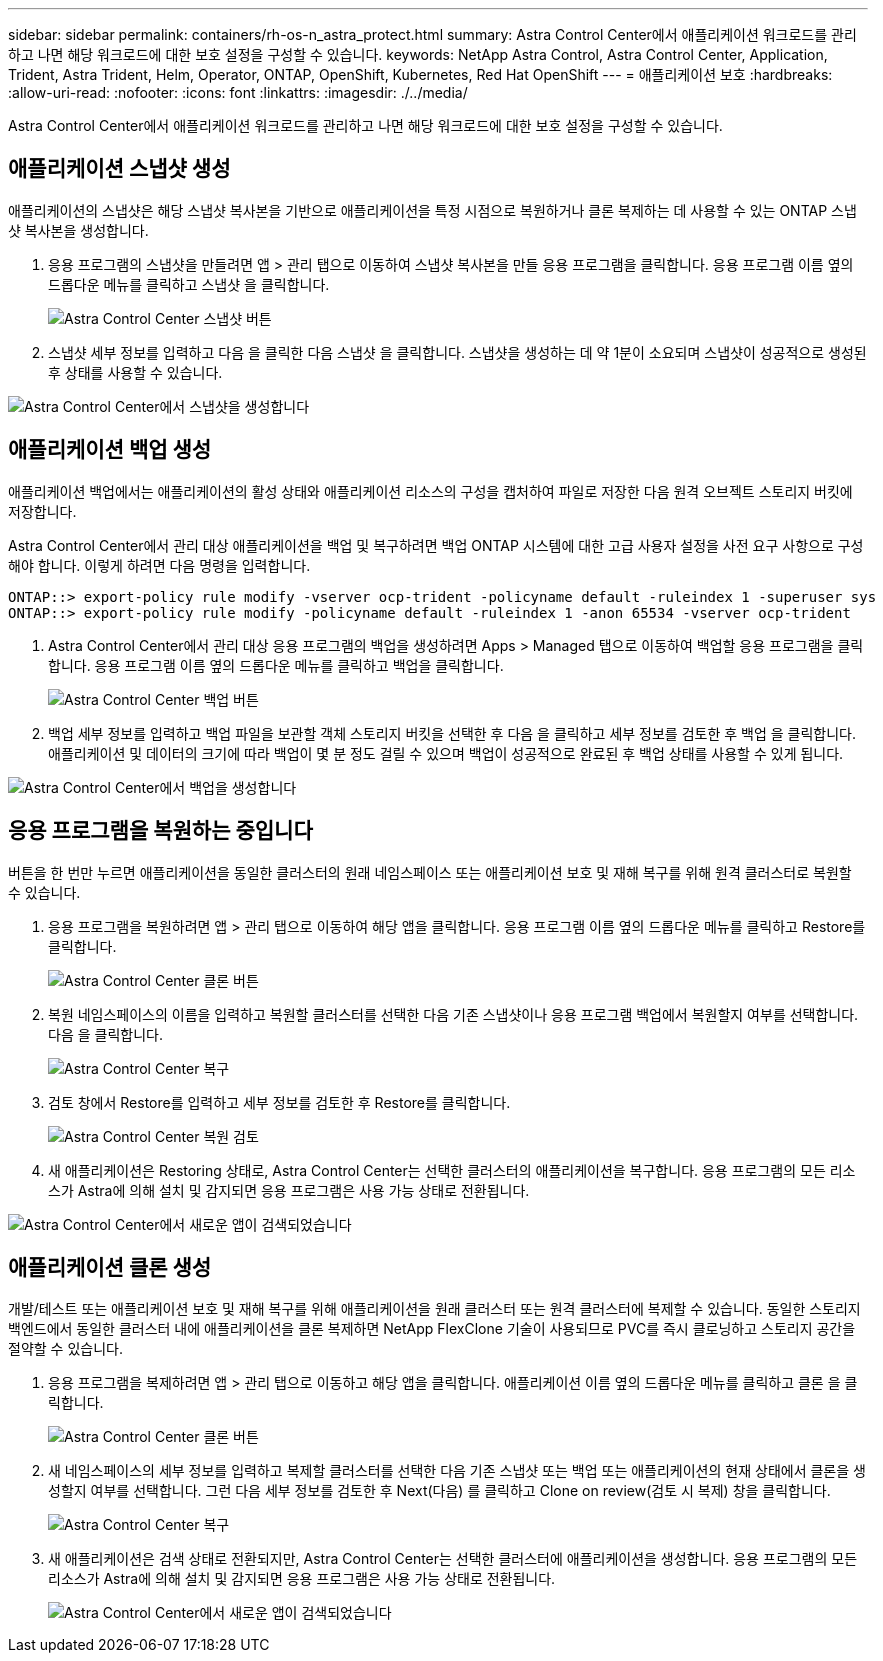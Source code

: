 ---
sidebar: sidebar 
permalink: containers/rh-os-n_astra_protect.html 
summary: Astra Control Center에서 애플리케이션 워크로드를 관리하고 나면 해당 워크로드에 대한 보호 설정을 구성할 수 있습니다. 
keywords: NetApp Astra Control, Astra Control Center, Application, Trident, Astra Trident, Helm, Operator, ONTAP, OpenShift, Kubernetes, Red Hat OpenShift 
---
= 애플리케이션 보호
:hardbreaks:
:allow-uri-read: 
:nofooter: 
:icons: font
:linkattrs: 
:imagesdir: ./../media/


[role="lead"]
Astra Control Center에서 애플리케이션 워크로드를 관리하고 나면 해당 워크로드에 대한 보호 설정을 구성할 수 있습니다.



== 애플리케이션 스냅샷 생성

애플리케이션의 스냅샷은 해당 스냅샷 복사본을 기반으로 애플리케이션을 특정 시점으로 복원하거나 클론 복제하는 데 사용할 수 있는 ONTAP 스냅샷 복사본을 생성합니다.

. 응용 프로그램의 스냅샷을 만들려면 앱 > 관리 탭으로 이동하여 스냅샷 복사본을 만들 응용 프로그램을 클릭합니다. 응용 프로그램 이름 옆의 드롭다운 메뉴를 클릭하고 스냅샷 을 클릭합니다.
+
image:redhat_openshift_image130.jpg["Astra Control Center 스냅샷 버튼"]

. 스냅샷 세부 정보를 입력하고 다음 을 클릭한 다음 스냅샷 을 클릭합니다. 스냅샷을 생성하는 데 약 1분이 소요되며 스냅샷이 성공적으로 생성된 후 상태를 사용할 수 있습니다.


image:redhat_openshift_image131.jpg["Astra Control Center에서 스냅샷을 생성합니다"]



== 애플리케이션 백업 생성

애플리케이션 백업에서는 애플리케이션의 활성 상태와 애플리케이션 리소스의 구성을 캡처하여 파일로 저장한 다음 원격 오브젝트 스토리지 버킷에 저장합니다.

Astra Control Center에서 관리 대상 애플리케이션을 백업 및 복구하려면 백업 ONTAP 시스템에 대한 고급 사용자 설정을 사전 요구 사항으로 구성해야 합니다. 이렇게 하려면 다음 명령을 입력합니다.

[listing]
----
ONTAP::> export-policy rule modify -vserver ocp-trident -policyname default -ruleindex 1 -superuser sys
ONTAP::> export-policy rule modify -policyname default -ruleindex 1 -anon 65534 -vserver ocp-trident
----
. Astra Control Center에서 관리 대상 응용 프로그램의 백업을 생성하려면 Apps > Managed 탭으로 이동하여 백업할 응용 프로그램을 클릭합니다. 응용 프로그램 이름 옆의 드롭다운 메뉴를 클릭하고 백업을 클릭합니다.
+
image:redhat_openshift_image132.jpg["Astra Control Center 백업 버튼"]

. 백업 세부 정보를 입력하고 백업 파일을 보관할 객체 스토리지 버킷을 선택한 후 다음 을 클릭하고 세부 정보를 검토한 후 백업 을 클릭합니다. 애플리케이션 및 데이터의 크기에 따라 백업이 몇 분 정도 걸릴 수 있으며 백업이 성공적으로 완료된 후 백업 상태를 사용할 수 있게 됩니다.


image:redhat_openshift_image133.jpg["Astra Control Center에서 백업을 생성합니다"]



== 응용 프로그램을 복원하는 중입니다

버튼을 한 번만 누르면 애플리케이션을 동일한 클러스터의 원래 네임스페이스 또는 애플리케이션 보호 및 재해 복구를 위해 원격 클러스터로 복원할 수 있습니다.

. 응용 프로그램을 복원하려면 앱 > 관리 탭으로 이동하여 해당 앱을 클릭합니다. 응용 프로그램 이름 옆의 드롭다운 메뉴를 클릭하고 Restore를 클릭합니다.
+
image:redhat_openshift_image134.jpg["Astra Control Center 클론 버튼"]

. 복원 네임스페이스의 이름을 입력하고 복원할 클러스터를 선택한 다음 기존 스냅샷이나 응용 프로그램 백업에서 복원할지 여부를 선택합니다. 다음 을 클릭합니다.
+
image:redhat_openshift_image135.jpg["Astra Control Center 복구"]

. 검토 창에서 Restore를 입력하고 세부 정보를 검토한 후 Restore를 클릭합니다.
+
image:redhat_openshift_image136.jpg["Astra Control Center 복원 검토"]

. 새 애플리케이션은 Restoring 상태로, Astra Control Center는 선택한 클러스터의 애플리케이션을 복구합니다. 응용 프로그램의 모든 리소스가 Astra에 의해 설치 및 감지되면 응용 프로그램은 사용 가능 상태로 전환됩니다.


image:redhat_openshift_image137.jpg["Astra Control Center에서 새로운 앱이 검색되었습니다"]



== 애플리케이션 클론 생성

개발/테스트 또는 애플리케이션 보호 및 재해 복구를 위해 애플리케이션을 원래 클러스터 또는 원격 클러스터에 복제할 수 있습니다. 동일한 스토리지 백엔드에서 동일한 클러스터 내에 애플리케이션을 클론 복제하면 NetApp FlexClone 기술이 사용되므로 PVC를 즉시 클로닝하고 스토리지 공간을 절약할 수 있습니다.

. 응용 프로그램을 복제하려면 앱 > 관리 탭으로 이동하고 해당 앱을 클릭합니다. 애플리케이션 이름 옆의 드롭다운 메뉴를 클릭하고 클론 을 클릭합니다.
+
image:redhat_openshift_image138.jpg["Astra Control Center 클론 버튼"]

. 새 네임스페이스의 세부 정보를 입력하고 복제할 클러스터를 선택한 다음 기존 스냅샷 또는 백업 또는 애플리케이션의 현재 상태에서 클론을 생성할지 여부를 선택합니다. 그런 다음 세부 정보를 검토한 후 Next(다음) 를 클릭하고 Clone on review(검토 시 복제) 창을 클릭합니다.
+
image:redhat_openshift_image139.jpg["Astra Control Center 복구"]

. 새 애플리케이션은 검색 상태로 전환되지만, Astra Control Center는 선택한 클러스터에 애플리케이션을 생성합니다. 응용 프로그램의 모든 리소스가 Astra에 의해 설치 및 감지되면 응용 프로그램은 사용 가능 상태로 전환됩니다.
+
image:redhat_openshift_image140.jpg["Astra Control Center에서 새로운 앱이 검색되었습니다"]


